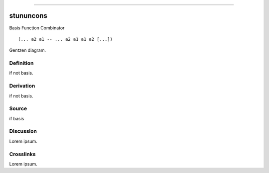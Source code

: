 --------------

stununcons
^^^^^^^^^^^^

Basis Function Combinator


::

  (... a2 a1 -- ... a2 a1 a1 a2 [...])



Gentzen diagram.


Definition
~~~~~~~~~~

if not basis.


Derivation
~~~~~~~~~~

if not basis.


Source
~~~~~~~~~~

if basis


Discussion
~~~~~~~~~~

Lorem ipsum.


Crosslinks
~~~~~~~~~~

Lorem ipsum.


